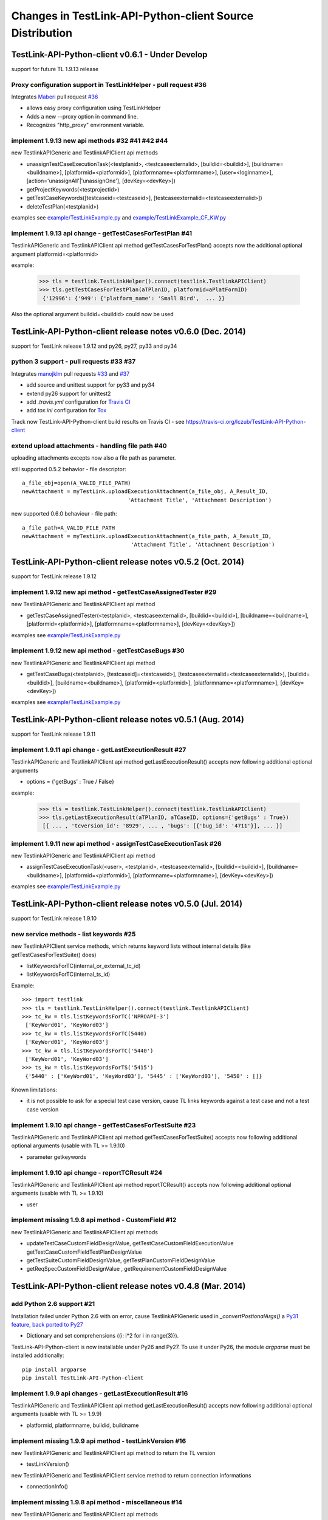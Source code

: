Changes in TestLink-API-Python-client Source Distribution
=========================================================

TestLink-API-Python-client v0.6.1 - Under Develop 
------------------------------------------------------------
support for future TL 1.9.13 release

Proxy configuration support in TestLinkHelper - pull request #36 
~~~~~~~~~~~~~~~~~~~~~~~~~~~~~~~~~~~~~~~~~~~~~~~~~~~~~~~~~~~~~~~~
 
Integrates `Maberi <https://github.com/Maberi/TestLink-API-Python-client>`_ 
pull request `#36 <https://github.com/lczub/TestLink-API-Python-client/pull/36>`_ 

- allows easy proxy configuration using TestLinkHelper
- Adds a new --proxy option in command line.
- Recognizes "http_proxy" environment variable.
 
implement 1.9.13 new api methods #32 #41 #42 #44
~~~~~~~~~~~~~~~~~~~~~~~~~~~~~~~~~~~~~~~~~~~~~~~~~~~~~~~~~~~~~~

new TestlinkAPIGeneric and TestlinkAPIClient api methods

- unassignTestCaseExecutionTask(<testplanid>, <testcaseexternalid>, 
  [buildid=<buildid>], [buildname=<buildname>], [platformid=<platformid>], 
  [platformname=<platformname>], [user=<loginname>], 
  [action='unassignAll'|'unassignOne'], [devKey=<devKey>])
  
- getProjectKeywords(<testprojectid>)  

- getTestCaseKeywords([testcaseid=<testcaseid>], 
  [testcaseexternalid=<testcaseexternalid>])
  
- deleteTestPlan(<testplanid>)  
  
examples see `<example/TestLinkExample.py>`_ and `<example/TestLinkExample_CF_KW.py>`_
 
implement 1.9.13 api change - getTestCasesForTestPlan #41
~~~~~~~~~~~~~~~~~~~~~~~~~~~~~~~~~~~~~~~~~~~~~~~~~~~~~~~~~~~~~~

TestlinkAPIGeneric and TestlinkAPIClient api method getTestCasesForTestPlan() 
accepts now the additional optional argument platformid=<platformid>

example:

 >>> tls = testlink.TestLinkHelper().connect(testlink.TestlinkAPIClient)
 >>> tls.getTestCasesForTestPlan(aTPlanID, platformid=aPlatFormID)
  {'12996': {'949': {'platform_name': 'Small Bird',  ... }}
  
Also the optional argument buildid=<buildid> could now be used


TestLink-API-Python-client release notes v0.6.0 (Dec. 2014) 
------------------------------------------------------------

support for TestLink release 1.9.12 and py26, py27, py33 and py34

python 3 support - pull requests #33 #37
~~~~~~~~~~~~~~~~~~~~~~~~~~~~~~~~~~~~~~~~~

Integrates `manojklm <https://github.com/manojklm/TestLink-API-Python-client>`_ 
pull requests 
`#33 <https://github.com/lczub/TestLink-API-Python-client/pull/33>`_ 
and `#37 <https://github.com/lczub/TestLink-API-Python-client/pull/37>`_

- add source and unittest support for py33 and py34  
- extend py26 support for unittest2
- add *.travis.yml* configuration for `Travis CI <http://docs.travis-ci.com/>`_ 
- add *tox.ini* configuration for `Tox <http://tox.readthedocs.org>`_  

Track now TestLink-API-Python-client build results on Travis CI - see
https://travis-ci.org/lczub/TestLink-API-Python-client 

extend upload attachments - handling file path #40
~~~~~~~~~~~~~~~~~~~~~~~~~~~~~~~~~~~~~~~~~~~~~~~~~~

uploading attachments excepts now also a file path as parameter. 

still supported 0.5.2 behavior - file descriptor::

 a_file_obj=open(A_VALID_FILE_PATH)
 newAttachment = myTestLink.uploadExecutionAttachment(a_file_obj, A_Result_ID, 
                                  'Attachment Title', 'Attachment Description')

new supported 0.6.0 behaviour - file path::

 a_file_path=A_VALID_FILE_PATH
 newAttachment = myTestLink.uploadExecutionAttachment(a_file_path, A_Result_ID, 
                                   'Attachment Title', 'Attachment Description')

TestLink-API-Python-client release notes v0.5.2 (Oct. 2014)
-----------------------------------------------------------
support for TestLink release 1.9.12

implement 1.9.12 new api method - getTestCaseAssignedTester #29
~~~~~~~~~~~~~~~~~~~~~~~~~~~~~~~~~~~~~~~~~~~~~~~~~~~~~~~~~~~~~~~

new TestlinkAPIGeneric and TestlinkAPIClient api method

- getTestCaseAssignedTester(<testplanid>, <testcaseexternalid>,
  [buildid=<buildid>], [buildname=<buildname>], [platformid=<platformid>], 
  [platformname=<platformname>], [devKey=<devKey>])

examples see `<example/TestLinkExample.py>`_  

implement 1.9.12 new api method - getTestCaseBugs #30
~~~~~~~~~~~~~~~~~~~~~~~~~~~~~~~~~~~~~~~~~~~~~~~~~~~~~

new TestlinkAPIGeneric and TestlinkAPIClient api method

- getTestCaseBugs(<testplanid>, 
  [testcaseid]=<testcaseid>], [testcaseexternalid=<testcaseexternalid>], 
  [buildid=<buildid>], [buildname=<buildname>], [platformid=<platformid>], 
  [platformname=<platformname>], [devKey=<devKey>])

examples see `<example/TestLinkExample.py>`_  
  
TestLink-API-Python-client release notes v0.5.1 (Aug. 2014) 
-----------------------------------------------------------
support for TestLink release 1.9.11

implement 1.9.11 api change - getLastExecutionResult #27
~~~~~~~~~~~~~~~~~~~~~~~~~~~~~~~~~~~~~~~~~~~~~~~~~~~~~~~~

TestlinkAPIGeneric and TestlinkAPIClient api method getLastExecutionResult() 
accepts now following additional optional arguments

- options = {'getBugs' : True / False}

example:

 >>> tls = testlink.TestLinkHelper().connect(testlink.TestlinkAPIClient)
 >>> tls.getLastExecutionResult(aTPlanID, aTCaseID, options={'getBugs' : True})
  [{ ... , 'tcversion_id': '8929', ... , 'bugs': [{'bug_id': '4711'}], ... }]

implement 1.9.11 new api method - assignTestCaseExecutionTask #26
~~~~~~~~~~~~~~~~~~~~~~~~~~~~~~~~~~~~~~~~~~~~~~~~~~~~~~~~~~~~~~~~~

new TestlinkAPIGeneric and TestlinkAPIClient api method

- assignTestCaseExecutionTask(<user>, <testplanid>, <testcaseexternalid>, 
  [buildid=<buildid>], [buildname=<buildname>], [platformid=<platformid>], 
  [platformname=<platformname>], [devKey=<devKey>])
  
examples see `<example/TestLinkExample.py>`_  


TestLink-API-Python-client release notes v0.5.0 (Jul. 2014) 
-----------------------------------------------------------
support for TestLink release 1.9.10

new service methods - list keywords #25
~~~~~~~~~~~~~~~~~~~~~~~~~~~~~~~~~~~~~~~

new TestlinkAPIClient service methods, which returns keyword lists without 
internal details (like getTestCasesForTestSuite() does)

- listKeywordsForTC(internal_or_external_tc_id) 
- listKeywordsForTC(internal_ts_id)

Example::

 >>> import testlink
 >>> tls = testlink.TestLinkHelper().connect(testlink.TestlinkAPIClient)
 >>> tc_kw = tls.listKeywordsForTC('NPROAPI-3')
  ['KeyWord01', 'KeyWord03']
 >>> tc_kw = tls.listKeywordsForTC(5440)
  ['KeyWord01', 'KeyWord03']
 >>> tc_kw = tls.listKeywordsForTC('5440')
  ['KeyWord01', 'KeyWord03']
 >>> ts_kw = tls.listKeywordsForTS('5415')
  {'5440' : ['KeyWord01', 'KeyWord03'], '5445' : ['KeyWord03'], '5450' : []}
  
                                        
Known limitations:

- it is not possible to ask for a special test case version, cause TL links 
  keywords against a test case and not a test case version

implement 1.9.10 api change - getTestCasesForTestSuite #23
~~~~~~~~~~~~~~~~~~~~~~~~~~~~~~~~~~~~~~~~~~~~~~~~~~~~~~~~~~

TestlinkAPIGeneric and TestlinkAPIClient api method getTestCasesForTestSuite() 
accepts now following additional optional arguments (usable with TL >= 1.9.10) 

- parameter getkeywords

implement 1.9.10 api change - reportTCResult #24
~~~~~~~~~~~~~~~~~~~~~~~~~~~~~~~~~~~~~~~~~~~~~~~~

TestlinkAPIGeneric and TestlinkAPIClient api method reportTCResult() 
accepts now following additional optional arguments (usable with TL >= 1.9.10) 
 
- user


implement missing 1.9.8 api method - CustomField #12
~~~~~~~~~~~~~~~~~~~~~~~~~~~~~~~~~~~~~~~~~~~~~~~~~~~~

new TestlinkAPIGeneric and TestlinkAPIClient api methods

- updateTestCaseCustomFieldDesignValue, getTestCaseCustomFieldExecutionValue  
  getTestCaseCustomFieldTestPlanDesignValue
- getTestSuiteCustomFieldDesignValue, getTestPlanCustomFieldDesignValue
- getReqSpecCustomFieldDesignValue , getRequirementCustomFieldDesignValue


TestLink-API-Python-client release notes v0.4.8 (Mar. 2014)
-----------------------------------------------------------

add Python 2.6 support #21
~~~~~~~~~~~~~~~~~~~~~~~~~~

Installation failed under Python 2.6 with on error, cause TestlinkAPIGeneric
used in *_convertPostionalArgs()* a
`Py31 feature, back ported to Py27 <http://docs.python.org/2/whatsnew/2.7.html#python-3-1-features>`_

- Dictionary and set comprehensions ({i: i*2 for i in range(3)}).

TestLink-API-Python-client is now installable under Py26 and Py27.
To use it under Py26, the module *argparse* must be installed additionally::

    pip install argparse
    pip install TestLink-API-Python-client
    

implement 1.9.9 api changes - getLastExecutionResult #16
~~~~~~~~~~~~~~~~~~~~~~~~~~~~~~~~~~~~~~~~~~~~~~~~~~~~~~~~
TestlinkAPIGeneric and TestlinkAPIClient api method getLastExecutionResult() 
accepts now following additional optional arguments (usable with TL >= 1.9.9) 
 
- platformid, platformname, buildid, buildname

implement missing 1.9.9 api method - testLinkVersion #16
~~~~~~~~~~~~~~~~~~~~~~~~~~~~~~~~~~~~~~~~~~~~~~~~~~~~~~~~
new TestlinkAPIGeneric and TestlinkAPIClient api method to return the TL version

- testLinkVersion()

new TestlinkAPIGeneric and TestlinkAPIClient service method to return connection informations

- connectionInfo()

implement missing 1.9.8 api method - miscellaneous #14
~~~~~~~~~~~~~~~~~~~~~~~~~~~~~~~~~~~~~~~~~~~~~~~~~~~~~~

new TestlinkAPIGeneric and TestlinkAPIClient api methods

- getUserByLogin(), getUserByID()
- deleteExecution()
- setTestCaseExecutionType()
- assignRequirements()
- getExecCountersByBuild()

Known TL 1.9.9 limitations:

- 6202 assignRequirements() calls assign_to_tcase() without author_id
- 6197 MSSQL - 1.9.8 Upgrade - req_coverage table
- 6193 POSTGRESQL - 1.9.8 Upgrade - req_coverage table

TestLink-API-Python-client release notes v0.4.7 (Jan. 2014)
-----------------------------------------------------------

new service methods - copy test cases #17
~~~~~~~~~~~~~~~~~~~~~~~~~~~~~~~~~~~~~~~~~
new TestlinkAPIClient service methods to copy test cases between test suites or
to create a new test case version.

- copyTCnewVersion(origTestCaseId, \*\*changedAttributes)
- copyTCnewTestCase(origTestCaseId, \*\*changedAttributes)
- getProjectIDByNode(a_nodeid)

Example::

 >>> import testlink
 >>> tls = testlink.TestLinkHelper().connect(testlink.TestlinkAPIClient)
 >>> tc_info = tls.getTestCase(None, testcaseexternalid='NPROAPI-3')
 [{'full_tc_external_id': 'NPROAPI-3', ..., 'id': '5440',  'version': '2',  
   'testsuite_id': '5415', 'tc_external_id': '3','testcase_id': '5425', ...}]
 >>> tls.copyTCnewTestCase(tc_info[0]['testcase_id'], testsuiteid=newSuiteID, 
                                          testcasename='a new test case name')
                                          
Known limitations:

- estimatedexecduration settings are not copied                                          

implement missing 1.9.8 api methods - TestCase #11
~~~~~~~~~~~~~~~~~~~~~~~~~~~~~~~~~~~~~~~~~~~~~~~~~~
new TestlinkAPIGeneric and TestlinkAPIClient api methods to modify test cases

- addTestCaseToTestPlan, updateTestCase 
- createTestCaseSteps, deleteTestCaseSteps

Known TL 1.9.9 limitations:

- 6109 createTestCaseSteps with action *update* does not change existing steps
- 6108 createTestCaseSteps creates steps without test case references
- 6102 updateTestCase returns debug informations 
- 6101 updateTestCase does not set modification timestamp

implement missing 1.9.8 api methods - Attachments #13
~~~~~~~~~~~~~~~~~~~~~~~~~~~~~~~~~~~~~~~~~~~~~~~~~~~~~
new TestlinkAPIGeneric and TestlinkAPIClient api methods to upload attachments

- uploadRequirementSpecificationAttachment, uploadRequirementAttachment
- uploadTestProjectAttachment, uplodTestSuiteAttachment
- uploadTestCaseAttachment

TestLink-API-Python-client release notes v0.4.6 (Dec. 2013)
-----------------------------------------------------------

TestLink-API-Python-client is now installable via PyPI #15
~~~~~~~~~~~~~~~~~~~~~~~~~~~~~~~~~~~~~~~~~~~~~~~~~~~~~~~~~~
    pip install TestLink-API-Python-client

new api methods for Platforms implemented #10
~~~~~~~~~~~~~~~~~~~~~~~~~~~~~~~~~~~~~~~~~~~~~
new TestlinkAPIGeneric and TestlinkAPIClient api methods to handle platforms

- createPlatform, getProjectPlatforms
- addPlatformToTestPlan, removePlatformFromTestPlan

Known TL 1.9.9 limitations:

- 6076 addPlatformToTestPlan creates invalid platform links

TestLink-API-Python-client release notes v0.4.5 (Nov. 2013)
-----------------------------------------------------------

All v0.4.0 API methods from TestlinkAPIClient are shifted to the new super class
TestlinkAPIGeneric and could be used with the new optional argument handling and
asked with whatArgs() for there arguments.

- getProject, createTestProject, createTestCase, createTestSuite, createTestPlan, 
  createTestCase
- createBuild, reportTCResult, uploadExecutionAttachment, 
- getTestProjectByName, getProjectTestPlans, getTotalsForTestPlan, getBuildsForTestPlan
- getLatestBuildForTestPlan, getTestPlanByName
- getTestSuitesForTestPlan, getTestSuiteByID, getTestSuitesForTestSuite, 
  getFirstLevelTestSuitesForTestProject 
- getTestCasesForTestSuite, getTestCasesForTestPlan, getTestCaseIDByName, getFullPath
- getLastExecutionResult, getTestCaseCustomFieldDesignValue, getTestCaseAttachments

Other API methods can be used with the new method

- callServerWithPosArgs(apiMethodame, [apiArgName=apiArgValue])

generic api class TestlinkAPIGeneric #7 
~~~~~~~~~~~~~~~~~~~~~~~~~~~~~~~~~~~~~~~
new class TestlinkAPIGeneric implements the Testlink API methods as generic PY methods
    
- all arguments of Teslink API are supported as optional arguments
- often used (or mandatory) arguments can be configured as positional arguments
- error handling for TestLink API error codes

class TestlinkAPIClient inherits now from TestlinkAPIGeneric the Testlink API methods

- configuration for positional arguments are consistent with v0.4.0
  - except getTestCaseIDByName (see ac6ccf5)

Attention - handling for optional arguments has been changed. Existing code, 
which uses TestlinkAPIClient, must be adapted. Changes between v0.4.5 and v.0.4.0 
are documented in `example/TestLinkExample.py`

public API method callServerWithPosArgs() #4
~~~~~~~~~~~~~~~~~~~~~~~~~~~~~~~~~~~~~~~~~~~~
Every implemented API method uses the new method callServerWithPosArgs() to call
the server and check the response for error codes.

- If the response include an error code, a TLResponseError is raised

This method can although be used to call not yet implemented API methods.

helper method .whatArgs(apiMethodName) #8
~~~~~~~~~~~~~~~~~~~~~~~~~~~~~~~~~~~~~~~~~

The Teslink API Client can now be asked, what arguments a API method expects::

	import testlink
	tlh = testlink.TestLinkHelper()
	tls = tlh.connect(testlink.TestlinkAPIClient)
	print tls.whatArgs('createTestPlan')
	createTestPlan(<testplanname>, <testprojectname>, [note=<note>], [active=<active>], [public=<public>], [devKey=<devKey>])
	 create a test plan 

or for a description of all implemented api method ::

	import testlink
	tlh = testlink.TestLinkHelper()
	tls = tlh.connect(testlink.TestlinkAPIClient)
	for m in testlink.testlinkargs._apiMethodsArgs.keys():
		print tls.whatArgs(m), '\n'

other changes
~~~~~~~~~~~~~

see `Milestone v0.4.5 <https://github.com/lczub/TestLink-API-Python-client/issues?milestone=3&state=closed>`_
